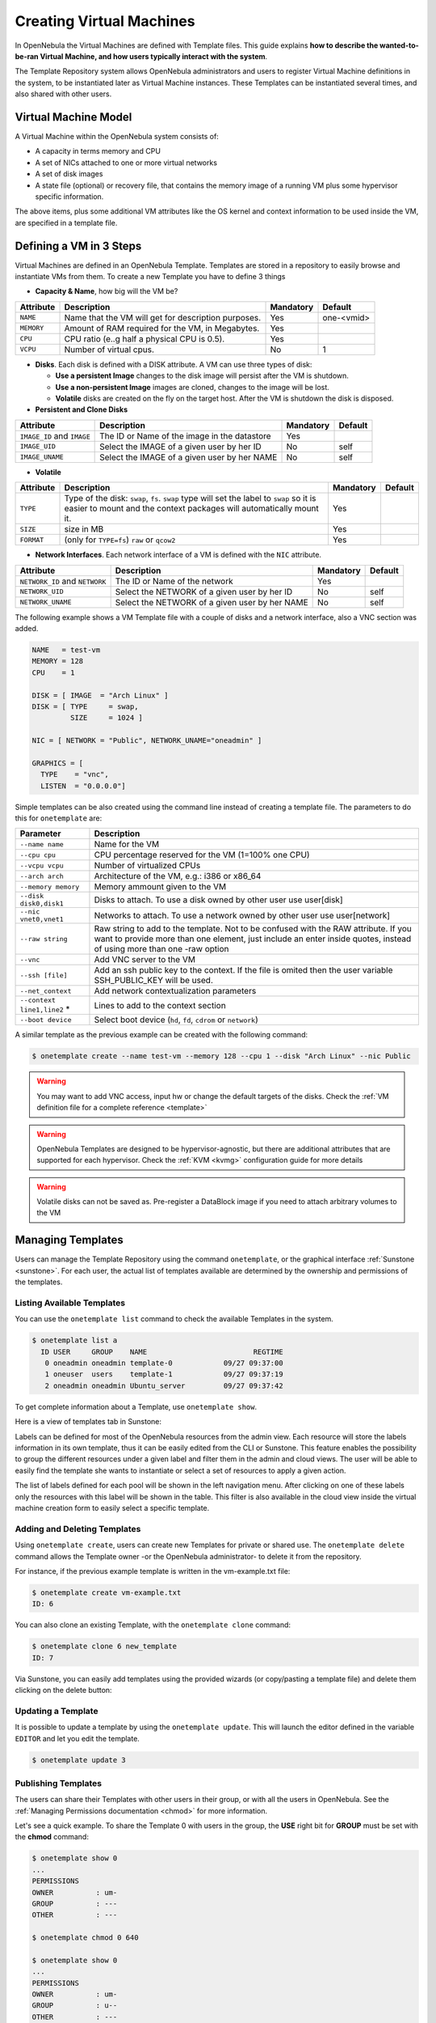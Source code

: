 .. _vm_guide:

==========================
Creating Virtual Machines
==========================

In OpenNebula the Virtual Machines are defined with Template files. This guide explains **how to describe the wanted-to-be-ran Virtual Machine, and how users typically interact with the system**.

The Template Repository system allows OpenNebula administrators and users to register Virtual Machine definitions in the system, to be instantiated later as Virtual Machine instances. These Templates can be instantiated several times, and also shared with other users.

Virtual Machine Model
=====================

A Virtual Machine within the OpenNebula system consists of:

-  A capacity in terms memory and CPU
-  A set of NICs attached to one or more virtual networks
-  A set of disk images
-  A state file (optional) or recovery file, that contains the memory image of a running VM plus some hypervisor specific information.

The above items, plus some additional VM attributes like the OS kernel and context information to be used inside the VM, are specified in a template file.

.. _vm_guide_defining_a_vm_in_3_steps:

Defining a VM in 3 Steps
========================

Virtual Machines are defined in an OpenNebula Template. Templates are stored in a repository to easily browse and instantiate VMs from them. To create a new Template you have to define 3 things

-  **Capacity & Name**, how big will the VM be?

+------------+-----------------------------------------------------+-----------+------------+
| Attribute  |                     Description                     | Mandatory |  Default   |
+============+=====================================================+===========+============+
| ``NAME``   | Name that the VM will get for description purposes. | Yes       | one-<vmid> |
+------------+-----------------------------------------------------+-----------+------------+
| ``MEMORY`` | Amount of RAM required for the VM, in Megabytes.    | Yes       |            |
+------------+-----------------------------------------------------+-----------+------------+
| ``CPU``    | CPU ratio (e..g half a physical CPU is 0.5).        | Yes       |            |
+------------+-----------------------------------------------------+-----------+------------+
| ``VCPU``   | Number of virtual cpus.                             | No        | 1          |
+------------+-----------------------------------------------------+-----------+------------+

-  **Disks**. Each disk is defined with a DISK attribute. A VM can use three types of disk:

   -  **Use a persistent Image** changes to the disk image will persist after the VM is shutdown.
   -  **Use a non-persistent Image** images are cloned, changes to the image will be lost.
   -  **Volatile** disks are created on the fly on the target host. After the VM is shutdown the disk is disposed.

-  **Persistent and Clone Disks**

+----------------------------+----------------------------------------------+-----------+---------+
|         Attribute          |                 Description                  | Mandatory | Default |
+============================+==============================================+===========+=========+
| ``IMAGE_ID`` and ``IMAGE`` | The ID or Name of the image in the datastore | Yes       |         |
+----------------------------+----------------------------------------------+-----------+---------+
| ``IMAGE_UID``              | Select the IMAGE of a given user by her ID   | No        | self    |
+----------------------------+----------------------------------------------+-----------+---------+
| ``IMAGE_UNAME``            | Select the IMAGE of a given user by her NAME | No        | self    |
+----------------------------+----------------------------------------------+-----------+---------+

-  **Volatile**

+------------+-----------------------------------------------------------------------------------------------------------------------------------------------------------------+-----------+---------+
| Attribute  |                                                                           Description                                                                           | Mandatory | Default |
+============+=================================================================================================================================================================+===========+=========+
| ``TYPE``   | Type of the disk: ``swap``, ``fs``. ``swap`` type will set the label to ``swap`` so it is easier to mount and the context packages will automatically mount it. | Yes       |         |
+------------+-----------------------------------------------------------------------------------------------------------------------------------------------------------------+-----------+---------+
| ``SIZE``   | size in MB                                                                                                                                                      | Yes       |         |
+------------+-----------------------------------------------------------------------------------------------------------------------------------------------------------------+-----------+---------+
| ``FORMAT`` | (only for ``TYPE=fs``) ``raw`` or ``qcow2``                                                                                                                     | Yes       |         |
+------------+-----------------------------------------------------------------------------------------------------------------------------------------------------------------+-----------+---------+

-  **Network Interfaces**. Each network interface of a VM is defined with the ``NIC`` attribute.

+--------------------------------+------------------------------------------------+-----------+---------+
|           Attribute            |                  Description                   | Mandatory | Default |
+================================+================================================+===========+=========+
| ``NETWORK_ID`` and ``NETWORK`` | The ID or Name of the network                  | Yes       |         |
+--------------------------------+------------------------------------------------+-----------+---------+
| ``NETWORK_UID``                | Select the NETWORK of a given user by her ID   | No        | self    |
+--------------------------------+------------------------------------------------+-----------+---------+
| ``NETWORK_UNAME``              | Select the NETWORK of a given user by her NAME | No        | self    |
+--------------------------------+------------------------------------------------+-----------+---------+

The following example shows a VM Template file with a couple of disks and a network interface, also a VNC section was added.

.. code::

    NAME   = test-vm
    MEMORY = 128
    CPU    = 1
     
    DISK = [ IMAGE  = "Arch Linux" ]
    DISK = [ TYPE     = swap,
             SIZE     = 1024 ]
     
    NIC = [ NETWORK = "Public", NETWORK_UNAME="oneadmin" ]
     
    GRAPHICS = [
      TYPE    = "vnc",
      LISTEN  = "0.0.0.0"]

Simple templates can be also created using the command line instead of creating a template file. The parameters to do this for ``onetemplate`` are:

+------------------------------+-------------------------------------------------------------------------------------------------------------------------------------------------------------------------------------------------------------+
|          Parameter           |                                                                                                 Description                                                                                                 |
+==============================+=============================================================================================================================================================================================================+
| ``--name name``              | Name for the VM                                                                                                                                                                                             |
+------------------------------+-------------------------------------------------------------------------------------------------------------------------------------------------------------------------------------------------------------+
| ``--cpu cpu``                | CPU percentage reserved for the VM (1=100% one CPU)                                                                                                                                                         |
+------------------------------+-------------------------------------------------------------------------------------------------------------------------------------------------------------------------------------------------------------+
| ``--vcpu vcpu``              | Number of virtualized CPUs                                                                                                                                                                                  |
+------------------------------+-------------------------------------------------------------------------------------------------------------------------------------------------------------------------------------------------------------+
| ``--arch arch``              | Architecture of the VM, e.g.: i386 or x86\_64                                                                                                                                                               |
+------------------------------+-------------------------------------------------------------------------------------------------------------------------------------------------------------------------------------------------------------+
| ``--memory memory``          | Memory ammount given to the VM                                                                                                                                                                              |
+------------------------------+-------------------------------------------------------------------------------------------------------------------------------------------------------------------------------------------------------------+
| ``--disk disk0,disk1``       | Disks to attach. To use a disk owned by other user use user[disk]                                                                                                                                           |
+------------------------------+-------------------------------------------------------------------------------------------------------------------------------------------------------------------------------------------------------------+
| ``--nic vnet0,vnet1``        | Networks to attach. To use a network owned by other user use user[network]                                                                                                                                  |
+------------------------------+-------------------------------------------------------------------------------------------------------------------------------------------------------------------------------------------------------------+
| ``--raw string``             | Raw string to add to the template. Not to be confused with the RAW attribute. If you want to provide more than one element, just include an enter inside quotes, instead of using more than one -raw option |
+------------------------------+-------------------------------------------------------------------------------------------------------------------------------------------------------------------------------------------------------------+
| ``--vnc``                    | Add VNC server to the VM                                                                                                                                                                                    |
+------------------------------+-------------------------------------------------------------------------------------------------------------------------------------------------------------------------------------------------------------+
| ``--ssh [file]``             | Add an ssh public key to the context. If the file is omited then the user variable SSH\_PUBLIC\_KEY will be used.                                                                                           |
+------------------------------+-------------------------------------------------------------------------------------------------------------------------------------------------------------------------------------------------------------+
| ``--net_context``            | Add network contextualization parameters                                                                                                                                                                    |
+------------------------------+-------------------------------------------------------------------------------------------------------------------------------------------------------------------------------------------------------------+
| ``--context line1,line2`` \* | Lines to add to the context section                                                                                                                                                                         |
+------------------------------+-------------------------------------------------------------------------------------------------------------------------------------------------------------------------------------------------------------+
| ``--boot device``            | Select boot device (``hd``, ``fd``, ``cdrom`` or ``network``)                                                                                                                                               |
+------------------------------+-------------------------------------------------------------------------------------------------------------------------------------------------------------------------------------------------------------+

A similar template as the previous example can be created with the following command:

.. code::

    $ onetemplate create --name test-vm --memory 128 --cpu 1 --disk "Arch Linux" --nic Public

.. warning:: You may want to add VNC access, input hw or change the default targets of the disks. Check the :ref:`VM definition file for a complete reference <template>`

.. warning:: OpenNebula Templates are designed to be hypervisor-agnostic, but there are additional attributes that are supported for each hypervisor. Check the :ref:`KVM <kvmg>` configuration guide for more details

.. warning:: Volatile disks can not be saved as. Pre-register a DataBlock image if you need to attach arbitrary volumes to the VM

Managing Templates
==================

Users can manage the Template Repository using the command ``onetemplate``, or the graphical interface :ref:`Sunstone <sunstone>`. For each user, the actual list of templates available are determined by the ownership and permissions of the templates.

Listing Available Templates
---------------------------

You can use the ``onetemplate list`` command to check the available Templates in the system.

.. code::

    $ onetemplate list a
      ID USER     GROUP    NAME                         REGTIME
       0 oneadmin oneadmin template-0            09/27 09:37:00
       1 oneuser  users    template-1            09/27 09:37:19
       2 oneadmin oneadmin Ubuntu_server         09/27 09:37:42

To get complete information about a Template, use ``onetemplate show``.

Here is a view of templates tab in Sunstone:

|labels_edit|

Labels can be defined for most of the OpenNebula resources from the admin view. Each resource will store the labels information in its own template, thus it can be easily edited from the CLI or Sunstone. This feature enables the possibility to group the different resources under a given label and filter them in the admin and cloud views. The user will be able to easily find the template she wants to instantiate or select a set of resources to apply a given action.

|labels_filter|

The list of labels defined for each pool will be shown in the left navigation menu. After clicking on one of these labels only the resources with this label will be shown in the table. This filter is also available in the cloud view inside the virtual machine creation form to easily select a specific template.

Adding and Deleting Templates
-----------------------------

Using ``onetemplate create``, users can create new Templates for private or shared use. The ``onetemplate delete`` command allows the Template owner -or the OpenNebula administrator- to delete it from the repository.

For instance, if the previous example template is written in the vm-example.txt file:

.. code::

    $ onetemplate create vm-example.txt
    ID: 6

You can also clone an existing Template, with the ``onetemplate clone`` command:

.. code::

    $ onetemplate clone 6 new_template
    ID: 7

Via Sunstone, you can easily add templates using the provided wizards (or copy/pasting a template file) and delete them clicking on the delete button:

|image2|

Updating a Template
-------------------

It is possible to update a template by using the ``onetemplate update``. This will launch the editor defined in the variable ``EDITOR`` and let you edit the template.

.. code::

    $ onetemplate update 3

Publishing Templates
--------------------

The users can share their Templates with other users in their group, or with all the users in OpenNebula. See the :ref:`Managing Permissions documentation <chmod>` for more information.

Let's see a quick example. To share the Template 0 with users in the group, the **USE** right bit for **GROUP** must be set with the **chmod** command:

.. code::

    $ onetemplate show 0
    ...
    PERMISSIONS
    OWNER          : um-
    GROUP          : ---
    OTHER          : ---

    $ onetemplate chmod 0 640

    $ onetemplate show 0
    ...
    PERMISSIONS
    OWNER          : um-
    GROUP          : u--
    OTHER          : ---

The following command allows users in the same group **USE** and **MANAGE** the Template, and the rest of the users **USE** it:

.. code::

    $ onetemplate chmod 0 664

    $ onetemplate show 0
    ...
    PERMISSIONS
    OWNER          : um-
    GROUP          : um-
    OTHER          : u--

The commands ``onetemplate publish`` and ``onetemplate unpublish`` are still present for compatibility with previous versions. These commands set/unset the ``GROUP USE`` bit.

Instantiating Templates
=======================

The ``onetemplate instantiate`` command accepts a Template ID or name, and creates a VM instance (you can define the number of instances using the ``-multiple num_of_instances`` option) from the given template.

.. code::

    $ onetemplate instantiate 6
    VM ID: 0

    $ onevm list
        ID USER     GROUP    NAME         STAT CPU     MEM        HOSTNAME        TIME
         0 oneuser1 users    one-0        pend   0      0K                 00 00:00:16

You can also merge another template to the one being instantiated. The new attributes will be added, or will replace the ones fom the source template. This can be more convinient that cloning an existing template and updating it.

.. code::

    $ cat /tmp/file
    MEMORY = 512
    COMMENT = "This is a bigger instance"

    $ onetemplate instantiate 6 /tmp/file
    VM ID: 1

The same options to create new templates can be used to be merged with an existing one. See the above table, or execute 'onetemplate instantiate -help' for a complete reference.

.. code::

    $ onetemplate instantiate 6 --cpu 2 --memory 1024
    VM ID: 2

.. _vm_guide_user_inputs:

Ask for User Inputs
--------------------------------------------------------------------------------

The User Inputs functionality provides the template creator with the possibility to dynamically ask the user instantiating the template for dynamic values that must be defined.

User input can be of type text, password or text64, the latter will be encoded in base64 before they passed to the VM.

|prepare-tmpl-user-input-1|

These inputs will be presented to the user when the Template is instantiated. The VM guest needs to be :ref:`contextualized <bcont>` to make use of the values provided by the user.

|prepare-tmpl-user-input-2|

If a VM Template with user inputs is used by a :ref:`Service Template Role <appflow_use_cli>`, the user will be also asked for these inputs when the Service is created.

Merge Use Case
--------------

The template merge functionality, combined with the restricted attibutes, can be used to allow users some degree of customization for predefined templates.

Let's say the administrator wants to provide base templates that the users can customize, but with some restrictions. Having the following :ref:`restricted attributes in oned.conf <oned_conf_restricted_attributes_configuration>`:

.. code::

    VM_RESTRICTED_ATTR = "CPU"
    VM_RESTRICTED_ATTR = "VPU"
    VM_RESTRICTED_ATTR = "NIC"

And the following template:

.. code::

    CPU     = "1"
    VCPU    = "1"
    MEMORY  = "512"
    DISK=[
      IMAGE_ID = "0" ]
    NIC=[
      NETWORK_ID = "0" ]

Users can instantiate it customizing anything except the CPU, VCPU and NIC. To create a VM with different memory and disks:

.. code::

    $ onetemplate instantiate 0 --memory 1G --disk "Ubuntu 12.10"

.. warning:: The merged attributes replace the existing ones. To add a new disk, the current one needs to be added also.

.. code::

    $ onetemplate instantiate 0 --disk 0,"Ubuntu 12.10"

Deployment
==========

The OpenNebula Scheduler will deploy automatically the VMs in one of the available Hosts, if they meet the requirements. The deployment can be forced by an administrator using the ``onevm deploy`` command.

Use ``onevm shutdown`` to shutdown a running VM.

Continue to the :ref:`Managing Virtual Machine Instances Guide <vm_guide_2>` to learn more about the VM Life Cycle, and the available operations that can be performed.

.. |labels_edit| image:: /images/labels_edit.png
.. |labels_filter| image:: /images/labels_filter.png
.. |image2| image:: /images/sunstone_template_create.png
.. |prepare-tmpl-user-input-1| image:: /images/prepare-tmpl-user-input-1.png
.. |prepare-tmpl-user-input-2| image:: /images/prepare-tmpl-user-input-2.png
